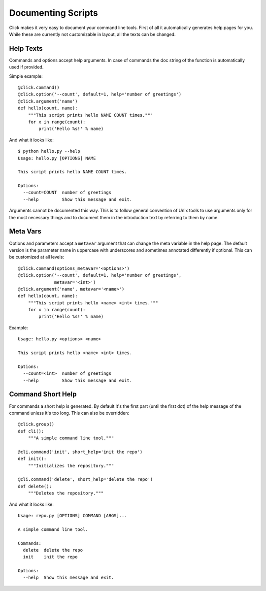 Documenting Scripts
===================

Click makes it very easy to document your command line tools.  First of
all it automatically generates help pages for you.  While these are
currently not customizable in layout, all the texts can be changed.

Help Texts
----------

Commands and options accept help arguments.  In case of commands the doc
string of the function is automatically used if provided.

Simple example::

    @click.command()
    @click.option('--count', default=1, help='number of greetings')
    @click.argument('name')
    def hello(count, name):
        """This script prints hello NAME COUNT times."""
        for x in range(count):
            print('Hello %s!' % name)

And what it looks like::

    $ python hello.py --help
    Usage: hello.py [OPTIONS] NAME

    This script prints hello NAME COUNT times.

    Options:
      --count=COUNT  number of greetings
      --help         Show this message and exit.

Arguments cannot be documented this way.  This is to follow general
convention of Unix tools to use arguments only for the most necessary
things and to document them in the introduction text by referring to them
by name.

Meta Vars
---------

Options and parameters accept a ``metavar`` argument that can change the
meta variable in the help page.  The default version is the parameter name
in uppercase with underscores and sometimes annotated differently if
optional.  This can be customized at all levels::

    @click.command(options_metavar='<options>')
    @click.option('--count', default=1, help='number of greetings',
                  metavar='<int>')
    @click.argument('name', metavar='<name>')
    def hello(count, name):
        """This script prints hello <name> <int> times."""
        for x in range(count):
            print('Hello %s!' % name)

Example::

    Usage: hello.py <options> <name>

    This script prints hello <name> <int> times.

    Options:
      --count=<int>  number of greetings
      --help         Show this message and exit.
                

Command Short Help
------------------

For commands a short help is generated.  By default it's the first part
(until the first dot) of the help message of the command unless it's too
long.  This can also be overridden::

    @click.group()
    def cli():
        """A simple command line tool."""

    @cli.command('init', short_help='init the repo')
    def init():
        """Initializes the repository."""

    @cli.command('delete', short_help='delete the repo')
    def delete():
        """Deletes the repository."""

And what it looks like::

    Usage: repo.py [OPTIONS] COMMAND [ARGS]...

    A simple command line tool.

    Commands:
      delete  delete the repo
      init    init the repo

    Options:
      --help  Show this message and exit.
